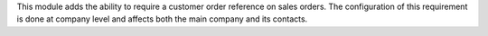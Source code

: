 This module adds the ability to require a customer order reference on sales orders.
The configuration of this requirement is done at company level and affects both the main
company and its contacts.
